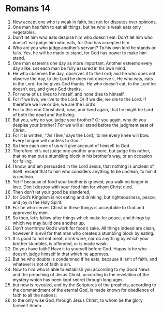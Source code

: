 ﻿
* Romans 14
1. Now accept one who is weak in faith, but not for disputes over opinions. 
2. One man has faith to eat all things, but he who is weak eats only vegetables. 
3. Don’t let him who eats despise him who doesn’t eat. Don’t let him who doesn’t eat judge him who eats, for God has accepted him. 
4. Who are you who judge another’s servant? To his own lord he stands or falls. Yes, he will be made to stand, for God has power to make him stand. 
5. One man esteems one day as more important. Another esteems every day alike. Let each man be fully assured in his own mind. 
6. He who observes the day, observes it to the Lord; and he who does not observe the day, to the Lord he does not observe it. He who eats, eats to the Lord, for he gives God thanks. He who doesn’t eat, to the Lord he doesn’t eat, and gives God thanks. 
7. For none of us lives to himself, and none dies to himself. 
8. For if we live, we live to the Lord. Or if we die, we die to the Lord. If therefore we live or die, we are the Lord’s. 
9. For to this end Christ died, rose, and lived again, that he might be Lord of both the dead and the living. 
10. But you, why do you judge your brother? Or you again, why do you despise your brother? For we will all stand before the judgment seat of Christ. 
11. For it is written, “‘As I live,’ says the Lord, ‘to me every knee will bow. Every tongue will confess to God.’” 
12. So then each one of us will give account of himself to God. 
13. Therefore let’s not judge one another any more, but judge this rather, that no man put a stumbling block in his brother’s way, or an occasion for falling. 
14. I know, and am persuaded in the Lord Jesus, that nothing is unclean of itself; except that to him who considers anything to be unclean, to him it is unclean. 
15. Yet if because of food your brother is grieved, you walk no longer in love. Don’t destroy with your food him for whom Christ died. 
16. Then don’t let your good be slandered, 
17. for God’s Kingdom is not eating and drinking, but righteousness, peace, and joy in the Holy Spirit. 
18. For he who serves Christ in these things is acceptable to God and approved by men. 
19. So then, let’s follow after things which make for peace, and things by which we may build one another up. 
20. Don’t overthrow God’s work for food’s sake. All things indeed are clean, however it is evil for that man who creates a stumbling block by eating. 
21. It is good to not eat meat, drink wine, nor do anything by which your brother stumbles, is offended, or is made weak. 
22. Do you have faith? Have it to yourself before God. Happy is he who doesn’t judge himself in that which he approves. 
23. But he who doubts is condemned if he eats, because it isn’t of faith; and whatever is not of faith is sin. 
24. Now to him who is able to establish you according to my Good News and the preaching of Jesus Christ, according to the revelation of the mystery which has been kept secret through long ages, 
25. but now is revealed, and by the Scriptures of the prophets, according to the commandment of the eternal God, is made known for obedience of faith to all the nations; 
26. to the only wise God, through Jesus Christ, to whom be the glory forever! Amen. 
